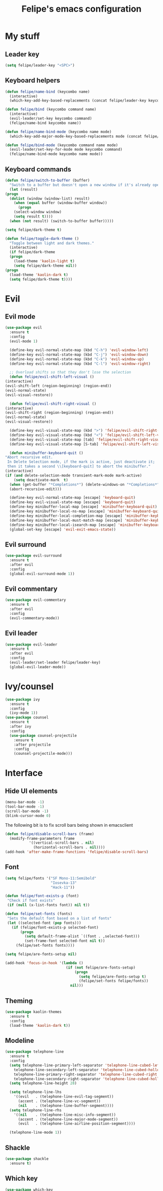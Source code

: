 #+STARTUP: overview
#+TITLE: Felipe's emacs configuration
#+CREATOR: Felipe

* My stuff
** Leader key
   #+BEGIN_SRC emacs-lisp
     (setq felipe/leader-key "<SPC>")
   #+END_SRC
** Keyboard helpers
   #+BEGIN_SRC emacs-lisp
     (defun felipe/name-bind (keycombo name)
       (interactive)
       (which-key-add-key-based-replacements (concat felipe/leader-key keycombo) name))

     (defun felipe/bind (keycombo command name)
       (interactive)
       (evil-leader/set-key keycombo command)
       (felipe/name-bind keycombo name))

     (defun felipe/name-bind-mode (keycombo name mode)
       (which-key-add-major-mode-key-based-replacements mode (concat felipe/leader-key keycombo) name))

     (defun felipe/bind-mode (keycombo command name mode)
       (evil-leader/set-key-for-mode mode keycombo command)
       (felipe/name-bind-mode keycombo name mode))
   #+END_SRC
** Keyboard commands
   #+BEGIN_SRC emacs-lisp
     (defun felipe/switch-to-buffer (buffer)
       "Switch to a buffer but doesn't open a new window if it's already open in another one."
       (let (result)
	 (progn
	   (dolist (window (window-list) result)
	     (when (equal buffer (window-buffer window))
	       (progn
		 (select-window window)
		 (setq result t))))
	   (when (not result) (switch-to-buffer buffer)))))

     (setq felipe/dark-theme t)

     (defun felipe/toggle-dark-theme ()
       "Toggle between light and dark themes."
       (interactive)
       (if felipe/dark-theme
	   (progn
	     (load-theme 'kaolin-light t)
	     (setq felipe/dark-theme nil))
	 (progn
	   (load-theme 'kaolin-dark t)
	   (setq felipe/dark-theme t))))
   #+END_SRC
* Evil
** Evil mode
  #+BEGIN_SRC emacs-lisp
    (use-package evil
      :ensure t
      :config
      (evil-mode 1)

      (define-key evil-normal-state-map (kbd "C-h") 'evil-window-left)
      (define-key evil-normal-state-map (kbd "C-j") 'evil-window-down)
      (define-key evil-normal-state-map (kbd "C-k") 'evil-window-up)
      (define-key evil-normal-state-map (kbd "C-l") 'evil-window-right)

      ;; Overload shifts so that they don't lose the selection
      (defun felipe/evil-shift-left-visual ()
	(interactive)
	(evil-shift-left (region-beginning) (region-end))
	(evil-normal-state)
	(evil-visual-restore))

      (defun felipe/evil-shift-right-visual ()
	(interactive)
	(evil-shift-right (region-beginning) (region-end))
	(evil-normal-state)
	(evil-visual-restore))

      (define-key evil-visual-state-map (kbd ">") 'felipe/evil-shift-right-visual)
      (define-key evil-visual-state-map (kbd "<") 'felipe/evil-shift-left-visual)
      (define-key evil-visual-state-map [tab] 'felipe/evil-shift-right-visual)
      (define-key evil-visual-state-map [S-tab] 'felipe/evil-shift-left-visual)

      (defun minibuffer-keyboard-quit ()
	"Abort recursive edit.
	 In Delete Selection mode, if the mark is active, just deactivate it;
	 then it takes a second \\[keyboard-quit] to abort the minibuffer."
	(interactive)
	(if (and delete-selection-mode transient-mark-mode mark-active)
	    (setq deactivate-mark  t)
	  (when (get-buffer "*Completions*") (delete-windows-on "*Completions*"))
	  (abort-recursive-edit)))

      (define-key evil-normal-state-map [escape] 'keyboard-quit)
      (define-key evil-visual-state-map [escape] 'keyboard-quit)
      (define-key minibuffer-local-map [escape] 'minibuffer-keyboard-quit)
      (define-key minibuffer-local-ns-map [escape] 'minibuffer-keyboard-quit)
      (define-key minibuffer-local-completion-map [escape] 'minibuffer-keyboard-quit)
      (define-key minibuffer-local-must-match-map [escape] 'minibuffer-keyboard-quit)
      (define-key minibuffer-local-isearch-map [escape] 'minibuffer-keyboard-quit)
      (global-set-key [escape] 'evil-exit-emacs-state))
  #+END_SRC
** Evil surround
   #+BEGIN_SRC emacs-lisp
     (use-package evil-surround
       :ensure t
       :after evil
       :config
       (global-evil-surround-mode 1))
   #+END_SRC
** Evil commentary
   #+BEGIN_SRC emacs-lisp
     (use-package evil-commentary
       :ensure t
       :after evil
       :config
       (evil-commentary-mode))
   #+END_SRC
** Evil leader
   #+BEGIN_SRC emacs-lisp
     (use-package evil-leader
       :ensure t
       :after evil
       :config
       (evil-leader/set-leader felipe/leader-key)
       (global-evil-leader-mode))
   #+END_SRC
* Ivy/counsel
  #+BEGIN_SRC emacs-lisp
    (use-package ivy
      :ensure t
      :config
      (ivy-mode 1))
    (use-package counsel
      :ensure t
      :after ivy
      :config
      (use-package counsel-projectile
        :ensure t
        :after projectile
        :config
        (counsel-projectile-mode)))
  #+END_SRC
* Interface
** Hide UI elements
   #+BEGIN_SRC emacs-lisp
     (menu-bar-mode -1)
     (tool-bar-mode -1)
     (scroll-bar-mode -1)
     (blink-cursor-mode 0)

   #+END_SRC
   
   The following bit is to fix scroll bars being shown in emacsclient
   #+BEGIN_SRC emacs-lisp
     (defun felipe/disable-scroll-bars (frame)
       (modify-frame-parameters frame
				'((vertical-scroll-bars . nil)
				  (horizontal-scroll-bars . nil))))
     (add-hook 'after-make-frame-functions 'felipe/disable-scroll-bars)
   #+END_SRC
** Font
   #+BEGIN_SRC emacs-lisp
     (setq felipe/fonts '("SF Mono-11:Semibold"
                          "Iosevka-13"
                          "Hack-11"))

     (defun felipe/font-exists-p (font)
      "Check if font exists"
      (if (null (x-list-fonts font)) nil t))

     (defun felipe/set-fonts (fonts)
      "Sets the default font based on a list of fonts"
      (let ((selected-font (pop fonts)))
        (if (felipe/font-exists-p selected-font)
            (progn
              (setq default-frame-alist `((font . ,selected-font)))
              (set-frame-font selected-font nil t))
          (felipe/set-fonts fonts))))

     (setq felipe/are-fonts-setup nil)

     (add-hook 'focus-in-hook '(lambda ()
                                 (if (not felipe/are-fonts-setup)
                                     (progn
                                       (setq felipe/are-fonts-setup t)
                                       (felipe/set-fonts felipe/fonts))
                                   nil)))
   #+END_SRC
** Theming
   #+BEGIN_SRC emacs-lisp
     (use-package kaolin-themes
       :ensure t
       :config
       (load-theme 'kaolin-dark t))
   #+END_SRC
** Modeline
   #+BEGIN_SRC emacs-lisp
     (use-package telephone-line
       :ensure t
       :config
       (setq telephone-line-primary-left-separator 'telephone-line-cubed-left
	     telephone-line-secondary-left-separator 'telephone-line-cubed-hollow-left
	     telephone-line-primary-right-separator 'telephone-line-cubed-right
	     telephone-line-secondary-right-separator 'telephone-line-cubed-hollow-right)
       (setq telephone-line-height 28)

       (setq telephone-line-lhs
	     '((evil   . (telephone-line-evil-tag-segment))
	       (accent . (telephone-line-vc-segment))
	       (nil    . (telephone-line-buffer-segment))))
       (setq telephone-line-rhs
	     '((nil    . (telephone-line-misc-info-segment))
	       (accent . (telephone-line-major-mode-segment))
	       (evil   . (telephone-line-airline-position-segment))))

       (telephone-line-mode 1))
   #+END_SRC
** Shackle
   #+BEGIN_SRC emacs-lisp
     (use-package shackle
       :ensure t)
   #+END_SRC
** Which key
   #+BEGIN_SRC emacs-lisp
     (use-package which-key
       :ensure t
       :config
       (which-key-mode)) 
   #+END_SRC
* Misc
** Disable unwanted buffers
   #+BEGIN_SRC emacs-lisp
     (setq-default message-log-max nil)
     (kill-buffer "*Messages*")
   #+END_SRC
** Better yes/no questions in emacs
   This makes emacs accept only y/n as answers.
   #+BEGIN_SRC emacs-lisp
     (fset 'yes-or-no-p 'y-or-n-p)
   #+END_SRC
** Electric pairs
   #+BEGIN_SRC emacs-lisp
     (electric-pair-mode)
   #+END_SRC
** Rainbow delimeters
   #+BEGIN_SRC emacs-lisp
     (use-package rainbow-delimiters
       :ensure t
       :config
       (add-hook 'prog-mode-hook #'rainbow-delimiters-mode))
   #+END_SRC
** Smooth scrolling
   #+BEGIN_SRC emacs-lisp
     (use-package smooth-scrolling
       :ensure t
       :config
       (smooth-scrolling-mode 1))
   #+END_SRC
** Change backup/autosave default directories
   This will stop emacs from making files like =#this#= and =this~= all over the place
   #+BEGIN_SRC emacs-lisp
     (setq backup-directory-alist         '(("." . "~/.emacs.d/backups"))
	   auto-save-file-name-transforms '((".*" "~/.emacs.d/autosaves/\\1" t)))

     (make-directory "~/.emacs.d/autosaves/" t)
   #+END_SRC
** Editorconfig
   #+BEGIN_SRC emacs-lisp
     (use-package editorconfig
       :ensure t
       :config
       (editorconfig-mode 1))
   #+END_SRC
** Shell-pop
   #+BEGIN_SRC emacs-lisp
     (use-package shell-pop
       :ensure t
       :init
       (setq shell-pop-window-position "bottom"
             shell-pop-window-size 20
             shell-pop-shell-type '("ansi-term" "*ansi-term*" (lambda nil (ansi-term shell-pop-term-shell)))))
   #+END_SRC
** Pixelwise resizing
   #+BEGIN_SRC emacs-lisp
     (setq frame-resize-pixelwise t)
   #+END_SRC
** Dumb jump
   #+BEGIN_SRC emacs-lisp
     (use-package dumb-jump
       :ensure t
       :config
       (dumb-jump-mode))
   #+END_SRC
** Zeal at point
   Zeal is a documentation browser and this package allows it to integrate with emacs.
   #+BEGIN_SRC emacs-lisp
     (use-package zeal-at-point
       :ensure t)
   #+END_SRC
** Make zoom work for all buffers
   #+BEGIN_SRC emacs-lisp
     (defadvice text-scale-increase (around all-buffers (arg) activate)
       (dolist (buffer (buffer-list))
         (with-current-buffer buffer
           ad-do-it)))
   #+END_SRC
* Cool stuff
** Hacker news
   #+BEGIN_SRC emacs-lisp
     (use-package hackernews
       :ensure t)
   #+END_SRC
* Version control
** Magit
  #+BEGIN_SRC emacs-lisp
    (use-package magit
      :ensure t)

    (use-package evil-magit
      :ensure t
      :after magit)
  #+END_SRC
** Git gutter
   #+BEGIN_SRC emacs-lisp
     (use-package git-gutter-fringe
       :ensure t
       :config
       (global-git-gutter-mode +1)

       (setq-default fringes-outside-margins t)
       ;; thin fringe bitmaps
       (fringe-helper-define 'git-gutter-fr:added '(center repeated)
	 "XXX.....")
       (fringe-helper-define 'git-gutter-fr:modified '(center repeated)
	 "XXX.....")
       (fringe-helper-define 'git-gutter-fr:deleted 'bottom
	 "X......."
	 "XX......"
	 "XXX....."
	 "XXXX...."))
   #+END_SRC
* Flycheck
  #+BEGIN_SRC emacs-lisp
    (use-package flycheck
      :ensure t
      :config
      (global-flycheck-mode)) 

    (use-package flycheck-pos-tip
      :ensure t
      :after flycheck
      :config
      (setq flycheck-pos-tip-timeout 60)
      (flycheck-pos-tip-mode))
  #+END_SRC
* Company
  #+BEGIN_SRC emacs-lisp
    (use-package company
      :ensure t
      :config
      (define-key company-active-map (kbd "M-n") nil)
      (define-key company-active-map (kbd "M-p") nil)
      (define-key company-active-map (kbd "C-n") #'company-select-next)
      (define-key company-active-map (kbd "C-p") #'company-select-previous)
      (global-company-mode))
  #+END_SRC
* Org
  #+BEGIN_SRC emacs-lisp
    (setq org-src-fontify-natively t)
  #+END_SRC
** Org TWBS
   #+BEGIN_SRC emacs-lisp
    (use-package ox-twbs
      :ensure t)
   #+END_SRC
** Org bulltes
   #+BEGIN_SRC emacs-lisp
     (use-package org-bullets
       :ensure t
       :config
       (add-hook 'org-mode-hook (lambda () (org-bullets-mode 1))))
   #+END_SRC
** Org capture
   #+BEGIN_SRC emacs-lisp
     (setq org-default-notes-file "~/nextcloud/notes.org")

     (setq org-capture-templates
           '(("t" "To-do" entry (file+headline "~/nextcloud/notes.org" "To-do")
              "* TODO %?")))
   #+END_SRC
* Projectile
  #+BEGIN_SRC emacs-lisp
    (use-package projectile
      :ensure t
      :init
      (setq projectile-require-project-root nil)
      :config
      (projectile-mode))
  #+END_SRC
* Languages
** LSP
   #+BEGIN_SRC emacs-lisp
     (use-package lsp-mode
       :ensure t
       :after flycheck
       :init
       (setq lsp-highlight-symbol-at-point nil)
       :config
       (use-package lsp-ui
         :ensure t
         :config
         (add-hook 'lsp-mode-hook 'lsp-ui-mode))
       (use-package company-lsp
         :ensure t
         :after company
         :config
         (push 'company-lsp company-backends)))
   #+END_SRC
** Emacs lisp
   #+BEGIN_SRC emacs-lisp
     (add-hook 'emacs-lisp-mode-hook
       (lambda ()
         (setq tab-width 2)
         (setq evil-shift-width 2)))

     (felipe/bind-mode "me" 'eval-last-sexp "eval last sexp" 'elisp-mode)
   #+END_SRC
** DONE Rust
   #+BEGIN_SRC emacs-lisp
     (use-package rust-mode
       :ensure t)

     (use-package lsp-rust
       :ensure t
       :after lsp-mode
       :init
       (setq lsp-rust-rls-command '("rustup" "run" "stable" "rls"))
       :config
       (add-hook 'rust-mode-hook #'lsp-rust-enable)
       (add-hook 'rust-mode-hook #'flycheck-mode))

     (felipe/bind-mode "mf" 'rust-format-buffer "format" 'rust-mode)
     (evil-define-key 'normal rust-mode-map "gd" 'xref-find-definitions)
     (evil-define-key 'normal rust-mode-map "gD" 'xref-find-definitions-other-window)
   #+END_SRC
** TODO C/C++
   TODO: add rtags
   #+BEGIN_SRC emacs-lisp
     (use-package irony
       :ensure t
       :config
       (add-hook 'c++-mode-hook 'irony-mode)
       (add-hook 'c-mode-hook 'irony-mode)
       (add-hook 'objc-mode-hook 'irony-mode)

       (add-hook 'irony-mode-hook 'irony-cdb-autosetup-compile-options)

       (use-package company-irony
         :ensure t
         :after company
         :config
         (add-to-list 'company-backends 'company-irony))

       (use-package flycheck-irony
         :ensure t
         :after flycheck
         :config
         (add-hook 'flycheck-mode-hook #'flycheck-irony-setup))

       (use-package irony-eldoc
         :ensure t
         :config
         (add-hook 'irony-mode-hook 'irony-eldoc)))

     (use-package rtags
       :ensure t
       :config
       (add-hook 'c-mode-hook 'rtags-start-process-unless-running)
       (add-hook 'c++-mode-hook 'rtags-start-process-unless-running)
       (add-hook 'objc-mode-hook 'rtags-start-process-unless-running))

     (use-package clang-format
       :ensure t)

     (use-package meson-mode
       :ensure t)

     (add-hook 'c++-mode-hook
       (lambda ()
         (setq tab-width 2)
         (setq evil-shift-width 2)))

     (add-hook 'c-mode-hook
       (lambda ()
         (setq tab-width 2)
         (setq evil-shift-width 2)))

     (felipe/bind-mode "mf" 'clang-format-buffer "format" 'c++-mode)
     (felipe/bind-mode "mf" 'clang-format-buffer "format" 'c-mode)
     (evil-define-key 'normal c++-mode-map "gd" 'rtags-find-symbol-at-point)
     (evil-define-key 'normal c-mode-map "gd" 'rtags-find-symbol-at-point)
   #+END_SRC
** TODO Haskell
   #+BEGIN_SRC emacs-lisp
     (use-package intero
       :ensure t
       :config
       (add-hook 'haskell-mode-hook 'intero-mode))
   #+END_SRC
** DONE Python
   #+BEGIN_SRC emacs-lisp
     (use-package elpy
       :ensure t
       :config
       (add-hook 'elpy-mode-hook (lambda () (highlight-indentation-mode -1)))
       (elpy-enable))

     (felipe/bind-mode "mf" 'elpy-format-code "format" 'python-mode)
     (evil-define-key 'normal python-mode-map "K" 'elpy-doc)
     (evil-define-key 'normal python-mode-map "gd" 'elpy-goto-definition)
     (evil-define-key 'normal python-mode-map "gD" 'elpy-goto-definition-other-window)
   #+END_SRC
** TODO Clojure
   #+BEGIN_SRC emacs-lisp
     (use-package clojure-mode
       :ensure t)

     (use-package cider
       :ensure t
       :init
       (setq nrepl-hide-special-buffers t))

     (felipe/bind-mode "me" 'cider-eval-sexp-at-point "eval sexp at point" 'clojure-mode)
     (felipe/bind-mode "ms" 'cider-jack-in "start repl" 'clojure-mode)
     (felipe/bind-mode "mt" 'cider-test-run-ns-tests "run ns tests" 'clojure-mode)
     (evil-define-key 'normal clojure-mode-map "K" 'cider-doc)
   #+END_SRC
** TODO Elixir
   #+BEGIN_SRC emacs-lisp
     (use-package alchemist
       :ensure t)
   #+END_SRC
** DONE Go
   #+BEGIN_SRC emacs-lisp
     (use-package go-mode
       :ensure t
       :config
       (use-package go-eldoc
         :ensure t
         :config
         (add-hook 'go-mode-hook 'go-eldoc-setup)))

     (use-package company-go
       :ensure t
       :after company)

     (felipe/bind-mode "mf" 'gofmt "format" 'go-mode)
     (felipe/bind-mode "mi" 'go-import-add "add imports" 'go-mode)
     (evil-define-key 'normal go-mode-map "K" 'godoc-at-point)
     (evil-define-key 'normal go-mode-map "gd" 'godef-jump)
     (evil-define-key 'normal go-mode-map "gD" 'godef-jump-other-window)
   #+END_SRC
** TODO Nim
   #+BEGIN_SRC emacs-lisp
     (use-package nim-mode
       :ensure t
       :config
       (add-hook 'nim-mode-hook 'nimsuggest-mode))
   #+END_SRC
** C#
   #+BEGIN_SRC emacs-lisp
     (use-package csharp-mode
       :ensure t)

     (use-package omnisharp
       :ensure t
       :after company
       :config
       (add-hook 'csharp-mode-hook 'omnisharp-mode)
       (add-to-list 'company-backends 'company-omnisharp)
       (add-hook 'csharp-mode-hook #'company-mode)
       (add-hook 'csharp-mode-hook #'flycheck-mode))
   #+END_SRC
* Keyboard
** Make ESC actually escape stuff
   #+BEGIN_SRC emacs-lisp
     (define-key isearch-mode-map [escape] 'isearch-abort)   ;; isearch
     (define-key isearch-mode-map "\e" 'isearch-abort)       ;; \e seems to work better for terminals
     (global-set-key [escape] 'keyboard-escape-quit)         ;; everywhere else
   #+END_SRC
** Zoom with mouse scroll
   #+BEGIN_SRC emacs-lisp
     (global-set-key [C-mouse-4] 'text-scale-increase)
     (global-set-key [C-mouse-5] 'text-scale-decrease)
   #+END_SRC
** Dumb jump bindings
   #+BEGIN_SRC emacs-lisp
     (evil-global-set-key 'normal "gd" 'dumb-jump-go)
     (evil-global-set-key 'normal "gD" 'dumb-jump-go-other-window)
   #+END_SRC
** Leader mappings
*** Terminal
    #+BEGIN_SRC emacs-lisp
      (felipe/bind "'" 'shell-pop "terminal")
    #+END_SRC
*** Toggles
    #+BEGIN_SRC emacs-lisp
      (felipe/name-bind "t" "theme/toggles")
      (felipe/bind "tt" 'counsel-load-theme "themes")
      (felipe/bind "td" 'felipe/toggle-dark-theme "toggle dark theme")
    #+END_SRC
*** Files
    #+BEGIN_SRC emacs-lisp
      (felipe/name-bind "f" "files")
      (felipe/bind "ff" 'counsel-find-file "find file")
      (felipe/name-bind "fe" "edit")
      (felipe/bind "fed" '(lambda ()
                            (interactive)
                            (find-file "~/.emacs.d/config.org")) "emacs config")
      (felipe/bind "fei" '(lambda ()
                            (interactive)
                            (find-file "~/.config/i3/config")) "i3 config")
      (felipe/bind "fec" '(lambda ()
                            (interactive)
                            (find-file "~/.config/compton.conf")) "compton config")
      (felipe/bind "fep" '(lambda ()
                            (interactive)
                            (find-file "~/.config/polybar/config")) "polybar config")
      (felipe/bind "fen" '(lambda ()
                            (interactive)
                            (find-file "~/nextcloud/notes.org")) "notes")
    #+END_SRC
*** Buffers
    #+BEGIN_SRC emacs-lisp
      (felipe/name-bind "b" "buffer")
      (felipe/bind "bb" 'ivy-switch-buffer "find buffer")
      (felipe/bind "bd" 'kill-this-buffer "delete buffer")
      (felipe/bind "br" 'rename-buffer "rename buffer")
      (felipe/bind "bn" 'next-buffer "next buffer")
      (felipe/bind "bp" 'previous-buffer "previous buffer")
      (felipe/bind "bs" '(lambda ()
                           (interactive)
                           (switch-to-buffer "*scratch*")) "scratch buffer")
      (felipe/bind "bcc" '(lambda ()
                            (interactive)
                            (mapcar (lambda (buffer)
                                      (let ((safe-buffers (list "*scratch*" "*Messages*" "config.org"))
                                            (name (buffer-name buffer)))
                                        (unless (or
                                                 (string-prefix-p "*Org" name)
                                                 (member name safe-buffers))
                                          (kill-buffer buffer)))) (buffer-list))) "clean buffers")
    #+END_SRC
*** Window
    #+BEGIN_SRC emacs-lisp
      (felipe/name-bind "w" "window")
      (felipe/bind "w/" 'split-window-right "split right")
      (felipe/bind "w-" 'split-window-below "split below")
      (felipe/bind "wd" 'delete-window "delete window")
      (felipe/bind "wb" 'balance-windows "balance windows")
    #+END_SRC
*** Errors
    #+BEGIN_SRC emacs-lisp
      (felipe/name-bind "e" "error")
      (felipe/bind "en" 'flycheck-next-error "next error")
      (felipe/bind "ep" 'flycheck-previous-error "previous error")
    #+END_SRC
*** Refactoring
    #+BEGIN_SRC emacs-lisp
      (felipe/name-bind "r" "refactor")
      (felipe/bind "rs" 'replace-string "replace string")
    #+END_SRC
*** Projectile
    #+BEGIN_SRC emacs-lisp
      (felipe/name-bind "p" "projectile")
      (felipe/bind "pp" 'projectile-switch-project "switch project")
      (felipe/bind "pa" 'projectile-add-known-project "add project")
      (felipe/bind "pf" 'counsel-projectile "find file")
      (felipe/bind "pg" 'counsel-git-grep "git grep")

      (felipe/bind "a" 'projectile-find-other-file "find other file")
    #+END_SRC
*** Git
    #+BEGIN_SRC emacs-lisp
      (felipe/name-bind "g" "git")
      (felipe/bind "gg" 'magit-status "status")
      (felipe/bind "gc" 'magit-commit "commit")
      (felipe/bind "gp" 'magit-push "push")
      (felipe/bind "gs" 'magit-stage "stage")
      (felipe/bind "gU" 'magit-unstage "unstage")
    #+END_SRC
*** Org
    #+BEGIN_SRC emacs-lisp
      (felipe/name-bind "o" "org")
      (felipe/bind "oc" 'org-capture "capture")
    #+END_SRC

*** Major mode
    #+BEGIN_SRC emacs-lisp
      (felipe/name-bind "m" "major mode")
      (felipe/name-bind "mr" "run/refactor")
      (felipe/name-bind "mf" "format")
      (felipe/name-bind "mg" "go")
    #+END_SRC
